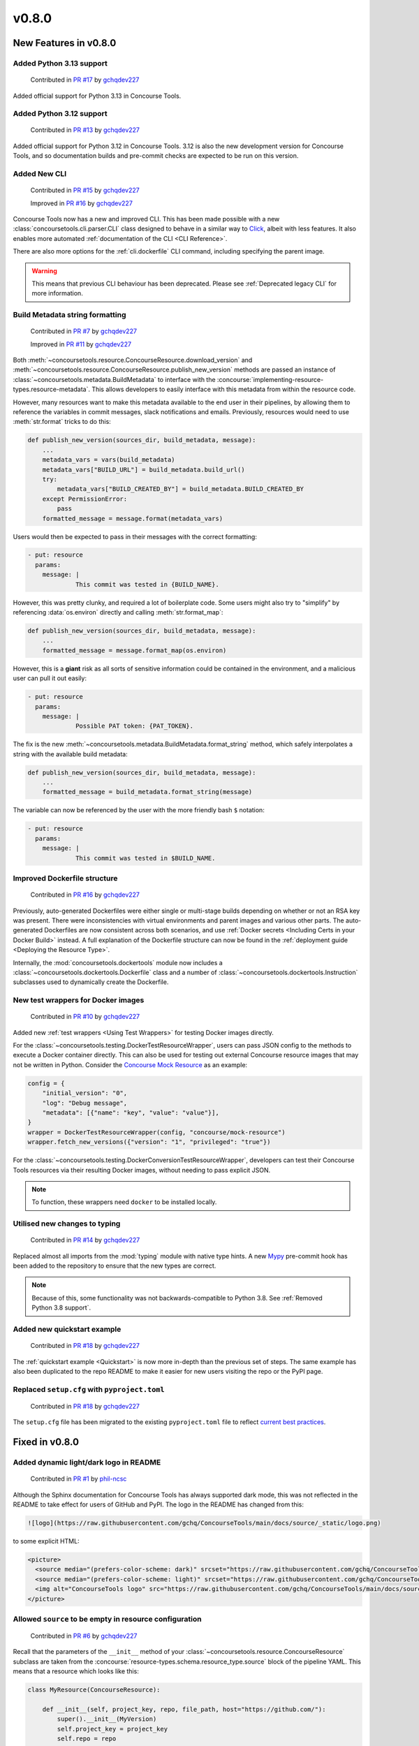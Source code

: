 v0.8.0
=========

New Features in v0.8.0
-------------------------

Added Python 3.13 support
~~~~~~~~~~~~~~~~~~~~~~~~~

    Contributed in `PR #17 <https://github.com/gchq/ConcourseTools/pull/17>`_ by `gchqdev227 <https://github.com/gchqdev227>`_


Added official support for Python 3.13 in Concourse Tools.


Added Python 3.12 support
~~~~~~~~~~~~~~~~~~~~~~~~~

    Contributed in `PR #13 <https://github.com/gchq/ConcourseTools/pull/13>`_ by `gchqdev227 <https://github.com/gchqdev227>`_


Added official support for Python 3.12 in Concourse Tools. 3.12 is also the new development version for Concourse Tools,
and so documentation builds and pre-commit checks are expected to be run on this version.


Added New CLI
~~~~~~~~~~~~~

    Contributed in `PR #15 <https://github.com/gchq/ConcourseTools/pull/15>`_ by `gchqdev227 <https://github.com/gchqdev227>`_

    Improved in `PR #16 <https://github.com/gchq/ConcourseTools/pull/16>`_ by `gchqdev227 <https://github.com/gchqdev227>`_


Concourse Tools now has a new and improved CLI. This has been made possible with a new
:class:`concoursetools.cli.parser.CLI` class designed to behave in a similar way to
`Click <https://click.palletsprojects.com/en/stable/>`_, albeit with less features. It also enables more automated
:ref:`documentation of the CLI <CLI Reference>`.

There are also more options for the :ref:`cli.dockerfile` CLI command, including specifying the parent image.

.. warning::

    This means that previous CLI behaviour has been deprecated.
    Please see :ref:`Deprecated legacy CLI` for more information.


Build Metadata string formatting
~~~~~~~~~~~~~~~~~~~~~~~~~~~~~~~~

    Contributed in `PR #7 <https://github.com/gchq/ConcourseTools/pull/7>`_ by `gchqdev227 <https://github.com/gchqdev227>`_

    Improved in `PR #11 <https://github.com/gchq/ConcourseTools/pull/11>`_ by `gchqdev227 <https://github.com/gchqdev227>`_


Both :meth:`~concoursetools.resource.ConcourseResource.download_version` and
:meth:`~concoursetools.resource.ConcourseResource.publish_new_version` methods are passed an instance of
:class:`~concoursetools.metadata.BuildMetadata` to interface with the
:concourse:`implementing-resource-types.resource-metadata`. This allows developers to easily interface with this
metadata from within the resource code.

However, many resources want to make this metadata available to the end user in their pipelines, by allowing them to
reference the variables in commit messages, slack notifications and emails. Previously, resources would need to use
:meth:`str.format` tricks to do this:

.. code:: python

    def publish_new_version(sources_dir, build_metadata, message):
        ...
        metadata_vars = vars(build_metadata)
        metadata_vars["BUILD_URL"] = build_metadata.build_url()
        try:
            metadata_vars["BUILD_CREATED_BY"] = build_metadata.BUILD_CREATED_BY
        except PermissionError:
            pass
        formatted_message = message.format(metadata_vars)


Users would then be expected to pass in their messages with the correct formatting:

.. code:: yaml

    - put: resource
      params:
        message: |
                 This commit was tested in {BUILD_NAME}.


However, this was pretty clunky, and required a lot of boilerplate code. Some users might also try to "simplify" by
referencing :data:`os.environ` directly and calling :meth:`str.format_map`:

.. code:: python

    def publish_new_version(sources_dir, build_metadata, message):
        ...
        formatted_message = message.format_map(os.environ)


However, this is a **giant** risk as all sorts of sensitive information could be contained in the environment, and a
malicious user can pull it out easily:

.. code:: yaml

    - put: resource
      params:
        message: |
                 Possible PAT token: {PAT_TOKEN}.


The fix is the new :meth:`~concoursetools.metadata.BuildMetadata.format_string` method, which safely interpolates
a string with the available build metadata:

.. code:: python

    def publish_new_version(sources_dir, build_metadata, message):
        ...
        formatted_message = build_metadata.format_string(message)


The variable can now be referenced by the user with the more friendly bash ``$`` notation:

.. code:: yaml

    - put: resource
      params:
        message: |
                 This commit was tested in $BUILD_NAME.


Improved Dockerfile structure
~~~~~~~~~~~~~~~~~~~~~~~~~~~~~

    Contributed in `PR #16 <https://github.com/gchq/ConcourseTools/pull/16>`_ by `gchqdev227 <https://github.com/gchqdev227>`_


Previously, auto-generated Dockerfiles were either single or multi-stage builds depending on whether or not an RSA
key was present. There were inconsistencies with virtual environments and parent images and various other parts.
The auto-generated Dockerfiles are now consistent across both scenarios, and use
:ref:`Docker secrets <Including Certs in your Docker Build>` instead. A full explanation of the Dockerfile structure
can now be found in the :ref:`deployment guide <Deploying the Resource Type>`.

Internally, the :mod:`concoursetools.dockertools` module now includes a :class:`~concoursetools.dockertools.Dockerfile`
class and a number of :class:`~concoursetools.dockertools.Instruction` subclasses used to dynamically create the
Dockerfile.


New test wrappers for Docker images
~~~~~~~~~~~~~~~~~~~~~~~~~~~~~~~~~~~

    Contributed in `PR #10 <https://github.com/gchq/ConcourseTools/pull/10>`_ by `gchqdev227 <https://github.com/gchqdev227>`_


Added new :ref:`test wrappers <Using Test Wrappers>` for testing Docker images directly.

For the :class:`~concoursetools.testing.DockerTestResourceWrapper`, users can pass JSON config to the methods to execute
a Docker container directly. This can also be used for testing out external Concourse resource images that may not be
written in Python. Consider the `Concourse Mock Resource <https://github.com/concourse/mock-resource>`_ as an example:

.. code:: python

    config = {
        "initial_version": "0",
        "log": "Debug message",
        "metadata": [{"name": "key", "value": "value"}],
    }
    wrapper = DockerTestResourceWrapper(config, "concourse/mock-resource")
    wrapper.fetch_new_versions({"version": "1", "privileged": "true"})


For the :class:`~concoursetools.testing.DockerConversionTestResourceWrapper`, developers can test their Concourse Tools
resources via their resulting Docker images, without needing to pass explicit JSON.

.. note::

    To function, these wrappers need ``docker`` to be installed locally.



Utilised new changes to typing
~~~~~~~~~~~~~~~~~~~~~~~~~~~~~~

    Contributed in `PR #14 <https://github.com/gchq/ConcourseTools/pull/14>`_ by `gchqdev227 <https://github.com/gchqdev227>`_


Replaced almost all imports from the :mod:`typing` module with native type hints.
A new `Mypy <https://mypy.readthedocs.io/en/stable/>`_ pre-commit hook has been added to the repository to ensure that
the new types are correct.

.. note::
    Because of this, some functionality was not backwards-compatible to Python 3.8.
    See :ref:`Removed Python 3.8 support`.


Added new quickstart example
~~~~~~~~~~~~~~~~~~~~~~~~~~~~

    Contributed in `PR #18 <https://github.com/gchq/ConcourseTools/pull/18>`_ by `gchqdev227 <https://github.com/gchqdev227>`_


The :ref:`quickstart example <Quickstart>` is now more in-depth than the previous set of steps. The same example has also been duplicated
to the repo README to make it easier for new users visiting the repo or the PyPI page.


Replaced ``setup.cfg`` with ``pyproject.toml``
~~~~~~~~~~~~~~~~~~~~~~~~~~~~~~~~~~~~~~~~~~~~~~

    Contributed in `PR #18 <https://github.com/gchq/ConcourseTools/pull/18>`_ by `gchqdev227 <https://github.com/gchqdev227>`_


The ``setup.cfg`` file has been migrated to the existing ``pyproject.toml`` file to reflect
`current best practices <https://packaging.python.org/en/latest/tutorials/packaging-projects/>`_.


Fixed in v0.8.0
------------------

Added dynamic light/dark logo in README
~~~~~~~~~~~~~~~~~~~~~~~~~~~~~~~~~~~~~~~

    Contributed in `PR #1 <https://github.com/gchq/ConcourseTools/pull/1>`_ by `phil-ncsc <https://github.com/phil-ncsc>`_


Although the Sphinx documentation for Concourse Tools has always supported dark mode, this was not reflected in the
README to take effect for users of GitHub and PyPI. The logo in the README has changed from this:

.. code:: markdown

    ![logo](https://raw.githubusercontent.com/gchq/ConcourseTools/main/docs/source/_static/logo.png)


to some explicit HTML:

.. code:: html

    <picture>
      <source media="(prefers-color-scheme: dark)" srcset="https://raw.githubusercontent.com/gchq/ConcourseTools/main/docs/source/_static/logo-dark.png">
      <source media="(prefers-color-scheme: light)" srcset="https://raw.githubusercontent.com/gchq/ConcourseTools/main/docs/source/_static/logo.png">
      <img alt="ConcourseTools logo" src="https://raw.githubusercontent.com/gchq/ConcourseTools/main/docs/source/_static/logo.png">
    </picture>


Allowed ``source`` to be empty in resource configuration
~~~~~~~~~~~~~~~~~~~~~~~~~~~~~~~~~~~~~~~~~~~~~~~~~~~~~~~~

    Contributed in `PR #6 <https://github.com/gchq/ConcourseTools/pull/6>`_ by `gchqdev227 <https://github.com/gchqdev227>`_


Recall that the parameters of the ``__init__`` method of your :class:`~concoursetools.resource.ConcourseResource`
subclass are taken from the :concourse:`resource-types.schema.resource_type.source` block of the pipeline YAML.
This means that a resource which looks like this:

.. code:: python

    class MyResource(ConcourseResource):

        def __init__(self, project_key, repo, file_path, host="https://github.com/"):
            super().__init__(MyVersion)
            self.project_key = project_key
            self.repo = repo
            self.file_path = file_path
            self.host = host.rstrip("/")


can be referenced with the following code block:

.. code:: yaml

    resources:
      - name: my-resource
        type: my-resource-type
        source:
          project_key: concourse
          repo: concourse
          file_path: README.md

Sometimes, a resource might have a very simple ``__init__`` method because it requires very little configuration.
Consider the :ref:`xkcd example <xkcd Comics>`:

.. code:: python

    class XKCDResource(SelfOrganisingConcourseResource[ComicVersion]):

        def __init__(self, url: str = "https://xkcd.com"):
            super().__init__(ComicVersion)
            self.url = url


If the user didn't want to specify a different URL, then they needed to explicitly pass an empty source mapping:

.. code:: yaml

    resources:
      - name: xkcd
        type: xkcd-resource-type
        source: {}

To most users, this should be equivalent to not passing any source *at all*, and in fact Concourse will allow the
source to be missing. However, this broke Concourse Tools.  With this fix, the above becomes equivalent to:

.. code:: yaml

    resources:
      - name: xkcd
        type: xkcd-resource-type


Base image of Dockerfile now depends on Python version
~~~~~~~~~~~~~~~~~~~~~~~~~~~~~~~~~~~~~~~~~~~~~~~~~~~~~~

    Contributed in `PR #10 <https://github.com/gchq/ConcourseTools/pull/10>`_ by `gchqdev227 <https://github.com/gchqdev227>`_


In the previous version, the Dockerfile generated by the :ref:`cli <CLI Reference>` would inherit from ``python:3.8``
or ``python:3.8-alpine`` regardless of version:

.. code:: Dockerfile

    FROM python:3.8-alpine


If you are using (and testing on) a newer version of Python (perhaps using some newer features) then the final resource
image may have some serious bugs that will go unnoticed until the resource is used. To rectify this, the major/minor
version of the Python interpreter which called the CLI is now used for the Dockerfile:

.. code:: Dockerfile

    FROM python:3.12-alpine


Removed in v0.8.0
--------------------

Removed Python 3.8 support
~~~~~~~~~~~~~~~~~~~~~~~~~~

    Contributed in `PR #14 <https://github.com/gchq/ConcourseTools/pull/14>`_ by `gchqdev227 <https://github.com/gchqdev227>`_


Removed all Python 3.8 support. This is in line with the official
`end-of-life <https://devguide.python.org/versions/#unsupported-versions>`_ for Python 3.8.


Removed Dockertools functions
~~~~~~~~~~~~~~~~~~~~~~~~~~~~~

    Contributed in `PR #15 <https://github.com/gchq/ConcourseTools/pull/15>`_ by `gchqdev227 <https://github.com/gchqdev227>`_


A number of functions have been removed from the :mod:`concoursetools.dockertools` module. Although they were mainly
for internal use, they do technically form part of the public Concourse Tools API. If you depend on them, consider
migrating:

* ``concoursetools.dockertools.create_dockerfile`` has been replaced with ``concoursetools.cli.commands.dockerfile``
* ``concoursetools.dockertools.create_asset_scripts`` has been replaced with ``concoursetools.cli.commands.assets``
* ``concoursetools.dockertools.file_path_to_import_path`` has been replaced with ``concoursetools.importing.file_path_to_import_path``
* ``concoursetools.dockertools.import_resource_class_from_module`` has been replaced with ``concoursetools.importing.file_path_to_import_path``
* ``concoursetools.dockertools.import_resource_classes_from_module`` has been replaced with ``concoursetools.importing.import_classes_from_module``
  (note that this no longer defaults to subclasses of :class:`~concoursetools.resource.ConcourseResource`)
* ``concoursetools.dockertools.Namespace`` has been removed


Deprecated in v0.8.0
-----------------------

Deprecated legacy CLI
~~~~~~~~~~~~~~~~~~~~~

    Contributed in `PR #15 <https://github.com/gchq/ConcourseTools/pull/15>`_ by `gchqdev227 <https://github.com/gchqdev227>`_


Previously, the CLI was not properly split into multiple commands, leading to a confusing interface. These commands
should still run using the new CLI, but they will emit a deprecation warning.

When **creating asset files**, make the following replacement:

.. code:: shell

    $ python3 -m concoursetools assets         # old
    $ python3 -m concoursetools assets assets  # new


When **creating your Dockerfile**, make the following replacement:

.. code:: shell

    $ python3 -m concoursetools --docker .    # old
    $ python3 -m concoursetools dockerfile .  # new


If you really *need* to use the previous CLI, then consider invoking the :ref:`cli.legacy` command explicitly:

.. code:: shell

    $ python3 -m concoursetools legacy --docker .
